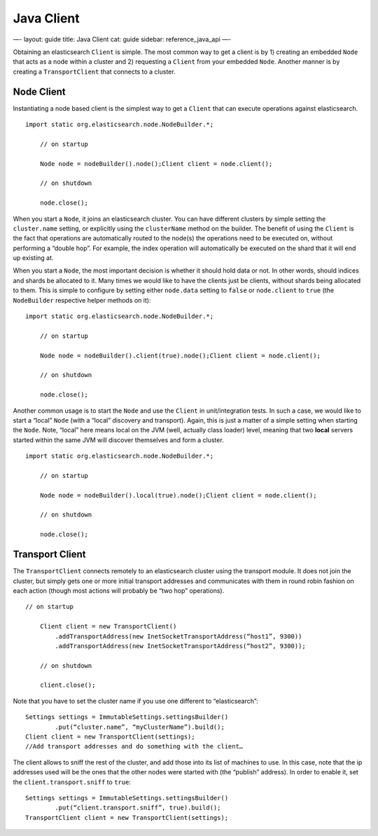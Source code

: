 
=============
 Java Client 
=============




—-
layout: guide
title: Java Client
cat: guide
sidebar: reference\_java\_api
—-

Obtaining an elasticsearch ``Client`` is simple. The most common way to
get a client is by 1) creating an embedded ``Node`` that acts as a node
within a cluster and 2) requesting a ``Client`` from your embedded
``Node``. Another manner is by creating a ``TransportClient`` that
connects to a cluster.

Node Client
===========

Instantiating a node based client is the simplest way to get a
``Client`` that can execute operations against elasticsearch.

::

    import static org.elasticsearch.node.NodeBuilder.*;

        // on startup

        Node node = nodeBuilder().node();Client client = node.client();

        // on shutdown

        node.close();

When you start a ``Node``, it joins an elasticsearch cluster. You can
have different clusters by simple setting the ``cluster.name`` setting,
or explicitly using the ``clusterName`` method on the builder. The
benefit of using the ``Client`` is the fact that operations are
automatically routed to the node(s) the operations need to be executed
on, without performing a “double hop”. For example, the index operation
will automatically be executed on the shard that it will end up existing
at.

When you start a ``Node``, the most important decision is whether it
should hold data or not. In other words, should indices and shards be
allocated to it. Many times we would like to have the clients just be
clients, without shards being allocated to them. This is simple to
configure by setting either ``node.data`` setting to ``false`` or
``node.client`` to ``true`` (the ``NodeBuilder`` respective helper
methods on it):

::

    import static org.elasticsearch.node.NodeBuilder.*;

        // on startup

        Node node = nodeBuilder().client(true).node();Client client = node.client();

        // on shutdown

        node.close();

Another common usage is to start the ``Node`` and use the ``Client`` in
unit/integration tests. In such a case, we would like to start a “local”
``Node`` (with a “local” discovery and transport). Again, this is just a
matter of a simple setting when starting the ``Node``. Note, “local”
here means local on the JVM (well, actually class loader) level, meaning
that two **local** servers started within the same JVM will discover
themselves and form a cluster.

::

    import static org.elasticsearch.node.NodeBuilder.*;

        // on startup

        Node node = nodeBuilder().local(true).node();Client client = node.client();

        // on shutdown

        node.close();

Transport Client
================

The ``TransportClient`` connects remotely to an elasticsearch cluster
using the transport module. It does not join the cluster, but simply
gets one or more initial transport addresses and communicates with them
in round robin fashion on each action (though most actions will probably
be “two hop” operations).

::

    // on startup    

        Client client = new TransportClient()
            .addTransportAddress(new InetSocketTransportAddress(“host1”, 9300))
            .addTransportAddress(new InetSocketTransportAddress(“host2”, 9300));

        // on shutdown

        client.close();

Note that you have to set the cluster name if you use one different to
“elasticsearch”:

::

    Settings settings = ImmutableSettings.settingsBuilder()
            .put(“cluster.name”, “myClusterName”).build();
    Client client = new TransportClient(settings);
    //Add transport addresses and do something with the client…

The client allows to sniff the rest of the cluster, and add those into
its list of machines to use. In this case, note that the ip addresses
used will be the ones that the other nodes were started with (the
“publish” address). In order to enable it, set the
``client.transport.sniff`` to ``true``:

::

    Settings settings = ImmutableSettings.settingsBuilder()
            .put(“client.transport.sniff”, true).build();
    TransportClient client = new TransportClient(settings);




